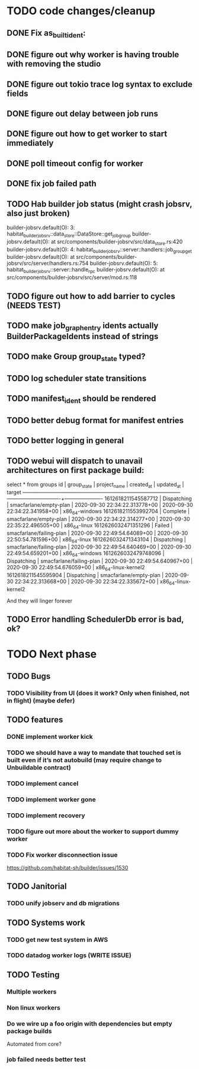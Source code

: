 * TODO code changes/cleanup
** DONE Fix as_built_ident:
   CLOSED: [2020-09-28 Mon 17:45]
** DONE figure out why worker is having trouble with removing the studio
   CLOSED: [2020-09-28 Mon 17:45]
** DONE figure out tokio trace log syntax to exclude fields
   CLOSED: [2020-09-28 Mon 17:46]
** DONE figure out delay between job runs
   CLOSED: [2020-09-30 Wed 10:07]
** DONE figure out how to get worker to start immediately 
   CLOSED: [2020-09-30 Wed 10:58]
** DONE poll timeout config for worker
   CLOSED: [2020-09-30 Wed 13:34]
** DONE fix job failed path
   CLOSED: [2020-09-30 Wed 16:02]
** TODO Hab builder job status (might crash jobsrv, also just broken)

builder-jobsrv.default(O):    3: habitat_builder_jobsrv::data_store::DataStore::get_job_group
builder-jobsrv.default(O):              at src/components/builder-jobsrv/src/data_store.rs:420
builder-jobsrv.default(O):    4: habitat_builder_jobsrv::server::handlers::job_group_get
builder-jobsrv.default(O):              at src/components/builder-jobsrv/src/server/handlers.rs:754
builder-jobsrv.default(O):    5: habitat_builder_jobsrv::server::handle_rpc
builder-jobsrv.default(O):              at src/components/builder-jobsrv/src/server/mod.rs:118

** TODO figure out how to add barrier to cycles (NEEDS TEST)
** TODO make job_graph_entry idents actually BuilderPackageIdents instead of strings
** TODO make Group group_state typed?
** TODO log scheduler state transitions
** TODO manifest_ident should be rendered
** TODO better debug format for manifest entries
** TODO better logging in general
** TODO webui will dispatch to unavail architectures on first package build:
select * from groups
         id          | group_state |       project_name       |          created_at           |          updated_at           |        target        
---------------------+-------------+--------------------------+-------------------------------+-------------------------------+----------------------
 1612618211545587712 | Dispatching | smacfarlane/empty-plan   | 2020-09-30 22:34:22.313778+00 | 2020-09-30 22:34:22.341958+00 | x86_64-windows
 1612618211553992704 | Complete    | smacfarlane/empty-plan   | 2020-09-30 22:34:22.314277+00 | 2020-09-30 22:35:22.496505+00 | x86_64-linux
 1612626032471351296 | Failed      | smacfarlane/failing-plan | 2020-09-30 22:49:54.64089+00  | 2020-09-30 22:50:54.781596+00 | x86_64-linux
 1612626032471343104 | Dispatching | smacfarlane/failing-plan | 2020-09-30 22:49:54.640469+00 | 2020-09-30 22:49:54.659201+00 | x86_64-windows
 1612626032479748096 | Dispatching | smacfarlane/failing-plan | 2020-09-30 22:49:54.640967+00 | 2020-09-30 22:49:54.676059+00 | x86_64-linux-kernel2
 1612618211545595904 | Dispatching | smacfarlane/empty-plan   | 2020-09-30 22:34:22.313668+00 | 2020-09-30 22:34:22.335672+00 | x86_64-linux-kernel2

And they will linger forever
** TODO Error handling SchedulerDb error is bad, ok?

* TODO Next phase

** TODO Bugs
*** TODO Visibility from UI (does it work? Only when finished, not in flight) (maybe defer)

** TODO features
*** DONE implement worker kick
   CLOSED: [2020-09-30 Wed 10:07]
*** TODO we should have a way to mandate that touched set is built even if it’s not autobuild (may require change to Unbuildable contract)
*** TODO implement cancel
*** TODO implement worker gone
*** TODO implement recovery
*** TODO figure out more about the worker to support dummy worker
*** TODO Fix worker disconnection issue
https://github.com/habitat-sh/builder/issues/1530
** TODO Janitorial
*** TODO unify jobserv and db migrations

** TODO Systems work
*** TODO get new test system in AWS
*** TODO datadog worker logs (WRITE ISSUE)
** TODO Testing
*** Multiple workers
*** Non linux workers
*** Do we wire up a foo origin with dependencies but empty package builds
   Automated from core?
*** job failed needs better test
